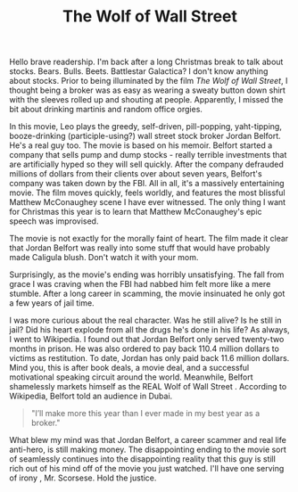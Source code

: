 #+TITLE: The Wolf of Wall Street

Hello brave readership. I'm back after a long Christmas break to talk
about stocks. Bears. Bulls. Beets. Battlestar Galactica? I don't know
anything about stocks. Prior to being illuminated by the film /The
Wolf of Wall Street/, I thought being a broker was as easy as wearing
a sweaty button down shirt with the sleeves rolled up and shouting at
people. Apparently, I missed the bit about drinking martinis and
random office orgies.

In this movie, Leo plays the greedy, self-driven, pill-popping,
yaht-tipping, booze-drinking (participle-using?) wall street stock
broker Jordan Belfort. He's a real guy too. The movie is based on his
memoir. Belfort started a company that sells pump and dump stocks -
really terrible investments that are artificially hyped so they will
sell quickly. After the company defrauded millions of dollars from
their clients over about seven years, Belfort's company was taken down
by the FBI. All in all, it's a massively entertaining movie. The film
moves quickly, feels worldly, and features the most blissful Matthew
McConaughey scene I have ever witnessed. The only thing I want for
Christmas this year is to learn that Matthew McConaughey's epic speech
was improvised.

The movie is not exactly for the morally faint of heart. The film made
it clear that Jordan Belfort was really into some stuff that would
have probably made Caligula blush. Don't watch it with your mom.

Surprisingly, as the movie's ending was horribly unsatisfying. The
fall from grace I was craving when the FBI had nabbed him felt more
like a mere stumble. After a long career in scamming, the movie
insinuated he only got a few years of jail time.

I was more curious about the real character. Was he still alive? Is he
still in jail? Did his heart explode from all the drugs he's done in
his life? As always, I went to Wikipedia. I found out that Jordan
Belfort only served twenty-two months in prison. He was also ordered
to pay back 110.4 million dollars to victims as restitution. To date,
Jordan has only paid back 11.6 million dollars. Mind you, this is
after book deals, a movie deal, and a successful motivational speaking
circuit around the world. Meanwhile, Belfort shamelessly markets
himself as the REAL Wolf of Wall Street . According to Wikipedia,
Belfort told an audience in Dubai.

#+BEGIN_QUOTE
"I’ll make more this year than I ever made in my best year as a
broker."
#+END_QUOTE

What blew my mind was that Jordan Belfort, a career scammer and real
life anti-hero, is still making money. The disappointing ending to the
movie sort of seamlessly continues into the disappointing reality that
this guy is still rich out of his mind off of the movie you just
watched. I'll have one serving of irony , Mr. Scorsese. Hold the
justice.
